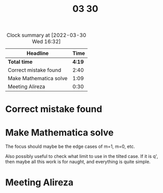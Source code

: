 #+TITLE: 03 30

#+BEGIN: clocktable :scope file :maxlevel 2
#+CAPTION: Clock summary at [2022-03-30 Wed 16:32]
| Headline               |   Time |
|------------------------+--------|
| *Total time*           | *4:19* |
|------------------------+--------|
| Correct mistake found  |   2:40 |
| Make Mathematica solve |   1:09 |
| Meeting Alireza        |   0:30 |
#+END:


* Correct mistake found
:LOGBOOK:
CLOCK: [2022-03-30 Wed 15:15]--[2022-03-30 Wed 15:21] =>  0:06
CLOCK: [2022-03-30 Wed 11:22]--[2022-03-30 Wed 12:06] =>  0:44
CLOCK: [2022-03-30 Wed 11:07]--[2022-03-30 Wed 11:20] =>  0:13
CLOCK: [2022-03-30 Wed 09:58]--[2022-03-30 Wed 10:46] =>  0:48
CLOCK: [2022-03-30 Wed 09:01]--[2022-03-30 Wed 09:50] =>  0:49
:END:

* Make Mathematica solve
:LOGBOOK:
CLOCK: [2022-03-30 Wed 16:18]--[2022-03-30 Wed 16:32] =>  0:14
CLOCK: [2022-03-30 Wed 15:21]--[2022-03-30 Wed 16:16] =>  0:55
:END:
The focus should maybe be the edge cases of m=1, m=0, etc.

Also possibly useful to check what limit to use in the tilted case.
If it is q', then maybe all this work is for naught, and everything is quite simple.

* Meeting Alireza
:LOGBOOK:
CLOCK: [2022-03-30 Wed 13:00]--[2022-03-30 Wed 13:30] =>  0:30
:END:

